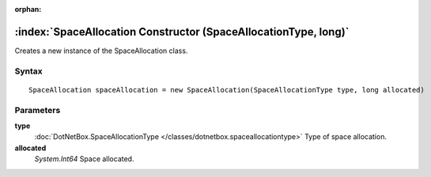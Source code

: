 :orphan:

:index:`SpaceAllocation Constructor (SpaceAllocationType, long)`
================================================================

Creates a new instance of the SpaceAllocation class.

Syntax
------

::

	SpaceAllocation spaceAllocation = new SpaceAllocation(SpaceAllocationType type, long allocated)

Parameters
----------

**type**
	:doc:`DotNetBox.SpaceAllocationType </classes/dotnetbox.spaceallocationtype>` Type of space allocation.

**allocated**
	*System.Int64* Space allocated.

